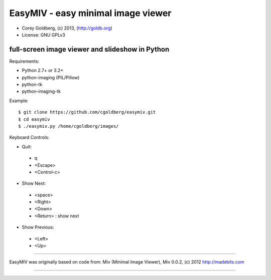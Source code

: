 ===================================
EasyMIV - easy minimal image viewer
===================================

.. image:: https://raw.github.com/cgoldberg/easymiv/master/easymiv.png

* Corey Goldberg, (c) 2013, (http://goldb.org)
* License: GNU GPLv3

------------------------------------------------
full-screen image viewer and slideshow in Python
------------------------------------------------

Requirements:

* Python 2.7+ or 3.2+
* python-imaging (PIL/Pillow)
* python-tk
* python-imaging-tk

Example::

    $ git clone https://github.com/cgoldberg/easymiv.git
    $ cd easymiv
    $ ./easymiv.py /home/cgoldberg/images/

Keyboard Controls:

* Quit:
 * q
 * <Escape>
 * <Control-c>
   
* Show Next:
 * <space>
 * <Right>
 * <Down>
 * <Return> : show next

* Show Previous:
 * <Left>
 * <Up>

----

EasyMIV was originally based on code from: Miv (Minimal Image Viewer), Miv 0.0.2, (c) 2012 http://madebits.com

----
